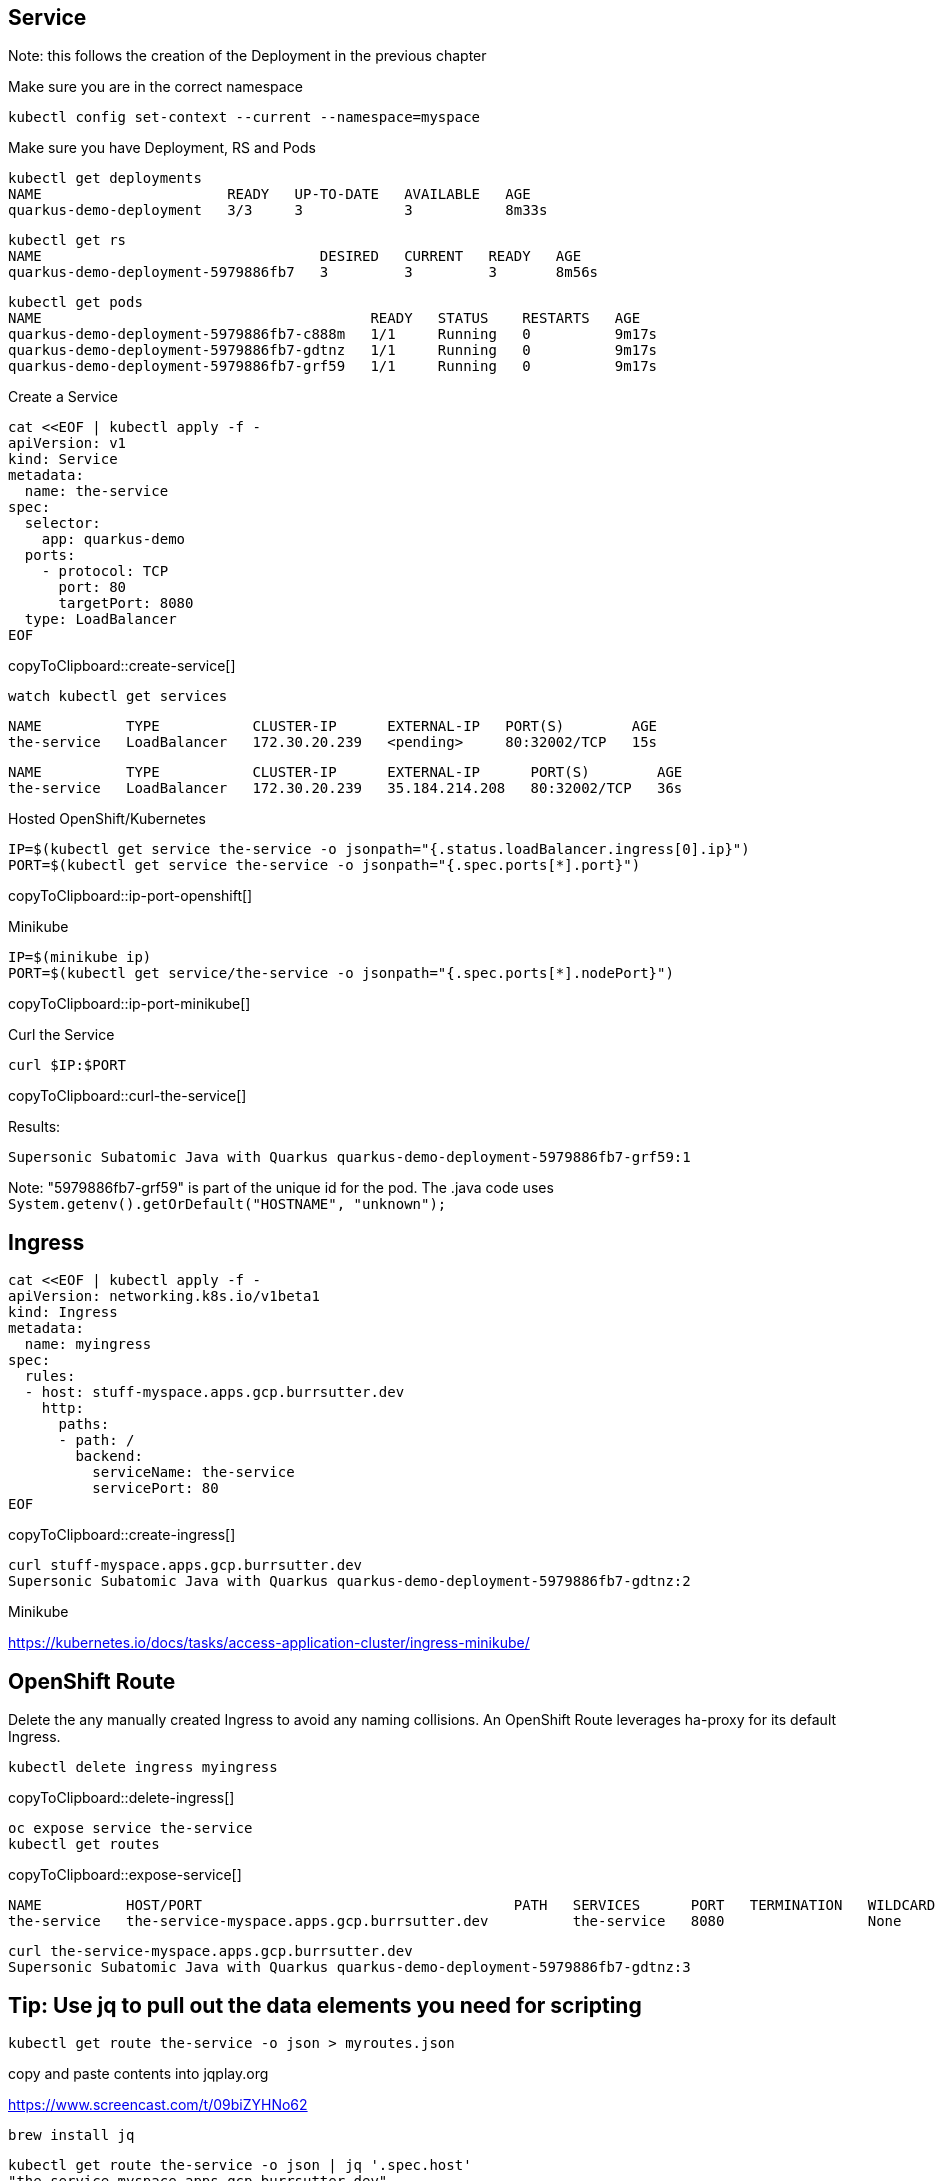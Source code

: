 == Service

Note: this follows the creation of the Deployment in the previous chapter

Make sure you are in the correct namespace
----
kubectl config set-context --current --namespace=myspace
----

Make sure you have Deployment, RS and Pods
----
kubectl get deployments
NAME                      READY   UP-TO-DATE   AVAILABLE   AGE
quarkus-demo-deployment   3/3     3            3           8m33s
----

----
kubectl get rs
NAME                                 DESIRED   CURRENT   READY   AGE
quarkus-demo-deployment-5979886fb7   3         3         3       8m56s
----

----
kubectl get pods
NAME                                       READY   STATUS    RESTARTS   AGE
quarkus-demo-deployment-5979886fb7-c888m   1/1     Running   0          9m17s
quarkus-demo-deployment-5979886fb7-gdtnz   1/1     Running   0          9m17s
quarkus-demo-deployment-5979886fb7-grf59   1/1     Running   0          9m17s
----

Create a Service
[#create-service]
[source,bash,subs="+macros,+attributes"]
----
cat <<EOF | kubectl apply -f -
apiVersion: v1
kind: Service
metadata:
  name: the-service
spec:
  selector:
    app: quarkus-demo
  ports:
    - protocol: TCP
      port: 80
      targetPort: 8080
  type: LoadBalancer
EOF
----
copyToClipboard::create-service[]

----
watch kubectl get services
----

----
NAME          TYPE           CLUSTER-IP      EXTERNAL-IP   PORT(S)        AGE
the-service   LoadBalancer   172.30.20.239   <pending>     80:32002/TCP   15s
----

----
NAME          TYPE           CLUSTER-IP      EXTERNAL-IP      PORT(S)        AGE
the-service   LoadBalancer   172.30.20.239   35.184.214.208   80:32002/TCP   36s
----

Hosted OpenShift/Kubernetes
[#ip-port-openshift]
[source,bash,subs="+macros,+attributes"]
----
IP=$(kubectl get service the-service -o jsonpath="{.status.loadBalancer.ingress[0].ip}")
PORT=$(kubectl get service the-service -o jsonpath="{.spec.ports[*].port}")
----
copyToClipboard::ip-port-openshift[]

Minikube
[#ip-port-minikube]
[source,bash,subs="+macros,+attributes"]
----
IP=$(minikube ip)
PORT=$(kubectl get service/the-service -o jsonpath="{.spec.ports[*].nodePort}")
----
copyToClipboard::ip-port-minikube[]

Curl the Service
[#curl-the-service]
[source,bash,subs="+macros,+attributes"]
----
curl $IP:$PORT
----
copyToClipboard::curl-the-service[]

Results:
----
Supersonic Subatomic Java with Quarkus quarkus-demo-deployment-5979886fb7-grf59:1
----

Note: "5979886fb7-grf59" is part of the unique id for the pod.   The .java code uses `System.getenv().getOrDefault("HOSTNAME", "unknown");`

== Ingress

[#create-ingress]
[source,bash,subs="+macros,+attributes"]
----
cat <<EOF | kubectl apply -f -
apiVersion: networking.k8s.io/v1beta1
kind: Ingress
metadata:
  name: myingress
spec:
  rules:
  - host: stuff-myspace.apps.gcp.burrsutter.dev
    http:
      paths:
      - path: /
        backend:
          serviceName: the-service
          servicePort: 80
EOF          
----
copyToClipboard::create-ingress[]

----
curl stuff-myspace.apps.gcp.burrsutter.dev
Supersonic Subatomic Java with Quarkus quarkus-demo-deployment-5979886fb7-gdtnz:2
----

Minikube

https://kubernetes.io/docs/tasks/access-application-cluster/ingress-minikube/


== OpenShift Route

Delete the any manually created Ingress to avoid any naming collisions.  An OpenShift Route leverages ha-proxy for its default Ingress.

[#delete-ingress]
[source,bash,subs="+macros,+attributes"]
----
kubectl delete ingress myingress
----
copyToClipboard::delete-ingress[]

[#expose-service]
[source,bash,subs="+macros,+attributes"]
----
oc expose service the-service
kubectl get routes
----
copyToClipboard::expose-service[]

----
NAME          HOST/PORT                                     PATH   SERVICES      PORT   TERMINATION   WILDCARD
the-service   the-service-myspace.apps.gcp.burrsutter.dev          the-service   8080                 None
----

----
curl the-service-myspace.apps.gcp.burrsutter.dev
Supersonic Subatomic Java with Quarkus quarkus-demo-deployment-5979886fb7-gdtnz:3
----

== Tip: Use jq to pull out the data elements you need for scripting
----
kubectl get route the-service -o json > myroutes.json
----

copy and paste contents into jqplay.org

https://www.screencast.com/t/09biZYHNo62

----
brew install jq
----

----
kubectl get route the-service -o json | jq '.spec.host'
"the-service-myspace.apps.gcp.burrsutter.dev"
----


